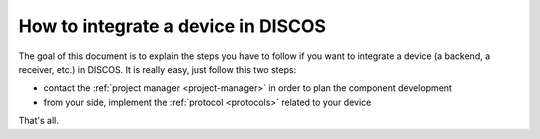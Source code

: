.. _integrating-howto:
 
####################################
How to integrate a device in DISCOS
####################################

.. sectionauthor:: :ref:`mbuttu`

The goal of this document is to explain the steps you have to follow
if you want to integrate a device (a backend, a receiver, etc.) in DISCOS. 
It is really easy, just follow this two steps:

* contact the :ref:`project manager <project-manager>` in order to plan the 
  component development
* from your side, implement the :ref:`protocol <protocols>` related 
  to your device

That's all.
